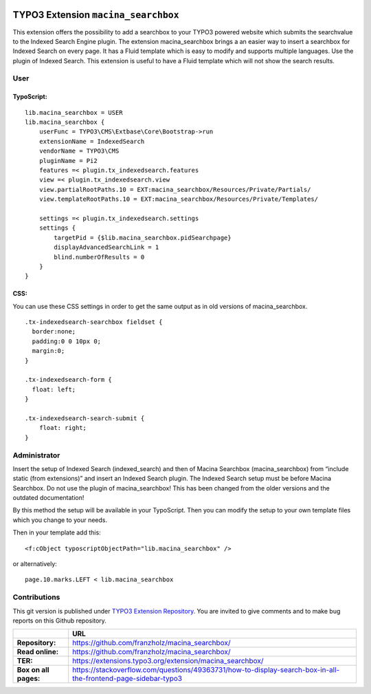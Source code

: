 

|LatestStableVersion|_ |TotalDownloads|_ |MonthlyDownloads|_


.. |LatestStableVersion| image:: https://poser.pugx.org/jambagecom/macina-searchbox/v/stable.svg
   :alt: Latest Stable Version
.. _LatestStableVersion: https://packagist.org/packages/jambagecom/macina-searchbox

.. |TotalDownloads| image:: https://poser.pugx.org/jambagecom/macina-searchbox/d/total.svg
   :alt: Total Downloads
.. _TotalDownloads: https://packagist.org/packages/jambagecom/macina-searchbox

.. |MonthlyDownloads| image:: https://poser.pugx.org/jambagecom/macina-searchbox/d/monthly
   :alt: Monthly Downloads
.. _MonthlyDownloads: https://packagist.org/packages/jambagecom/macina-searchbox



====================================
TYPO3 Extension ``macina_searchbox``
====================================


This extension offers the possibility to add a searchbox to your TYPO3
powered website which submits the searchvalue to the Indexed Search
Engine plugin.
The extension macina_searchbox brings a an easier way to insert a searchbox for Indexed Search on every page.
It has a Fluid template which is easy to
modify and supports multiple languages. Use the plugin of Indexed
Search. This extension is useful to have a Fluid template which will not
show the search results.


User
====



TypoScript:
-----------

::

   lib.macina_searchbox = USER
   lib.macina_searchbox {
       userFunc = TYPO3\CMS\Extbase\Core\Bootstrap->run
       extensionName = IndexedSearch
       vendorName = TYPO3\CMS
       pluginName = Pi2
       features =< plugin.tx_indexedsearch.features
       view =< plugin.tx_indexedsearch.view
       view.partialRootPaths.10 = EXT:macina_searchbox/Resources/Private/Partials/
       view.templateRootPaths.10 = EXT:macina_searchbox/Resources/Private/Templates/

       settings =< plugin.tx_indexedsearch.settings
       settings {
           targetPid = {$lib.macina_searchbox.pidSearchpage}
           displayAdvancedSearchLink = 1
           blind.numberOfResults = 0
       }
   }


CSS:
----

You can use these CSS settings in order to get the same output as in old
versions of macina_searchbox.

::

   .tx-indexedsearch-searchbox fieldset {
     border:none;
     padding:0 0 10px 0;
     margin:0;
   }

   .tx-indexedsearch-form {
     float: left;
   }

   .tx-indexedsearch-search-submit {
       float: right;
   }


Administrator
=============

Insert the setup of Indexed Search (indexed_search) and then of Macina Searchbox (macina_searchbox) from “include static (from
extensions)” and insert an Indexed Search plugin. The Indexed Search setup must be before Macina Searchbox.
Do not use the plugin
of macina_searchbox! This has been changed from the older versions and the outdated documentation!

By this method the setup will be available in your TypoScript. Then you can modify the setup to your own template files which you change to your needs.

Then in your template add this:

::

  <f:cObject typoscriptObjectPath="lib.macina_searchbox" />


or alternatively:

::

   page.10.marks.LEFT < lib.macina_searchbox

Contributions
=============

This git version is published under `TYPO3 Extension
Repository <https://extensions.typo3.org/>`__. You are invited to give
comments and to make bug reports on this Github repository.



.. csv-table::
   :header: "", "URL"

   **Repository:**,        https://github.com/franzholz/macina_searchbox/
   **Read online:**,       https://github.com/franzholz/macina_searchbox/
   **TER:**,               https://extensions.typo3.org/extension/macina_searchbox/
   **Box on all pages:**,  https://stackoverflow.com/questions/49363731/how-to-display-search-box-in-all-the-frontend-page-sidebar-typo3


